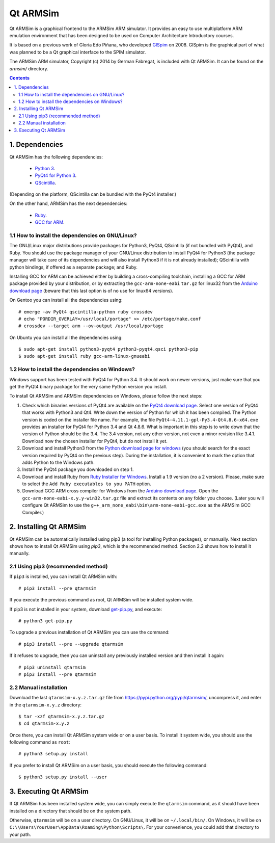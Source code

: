 Qt ARMSim
=========

Qt |~| ARMSim is a graphical frontend to the ARMSim ARM simulator. It provides
an easy to use multiplatform ARM emulation environment that has been designed
to be used on Computer Architecture Introductory courses.

It is based on a previous work of Gloria Edo Piñana, who developed
`GlSpim <http://lorca.act.uji.es/projects/glspim/>`_ on 2008.
GlSpim is the graphical part of what was planned to be a Qt |~| graphical
interface to the SPIM simulator.

The ARMSim ARM simulator, Copyright (c) 2014 by German Fabregat, is included
with Qt |~| ARMSim. It can be found on the `armsim/` directory.


.. contents::


1. Dependencies
---------------

Qt ARMSim has the following dependencies:

  * `Python 3 <https://www.python.org/>`_.
  * `PyQt4 for Python 3
    <http://www.riverbankcomputing.co.uk/software/pyqt/intro>`_.
  * `QScintilla <http://www.riverbankcomputing.co.uk/software/qscintilla/intro>`_.

(Depending on the platform, QScintilla can be bundled with the PyQt4
installer.)

On the other hand, ARMSim has the next dependencies:

  * `Ruby <https://www.ruby-lang.org/en/>`_.
  * `GCC for ARM <http://gcc.gnu.org/>`_.


1.1 How to install the dependencies on GNU/Linux?
^^^^^^^^^^^^^^^^^^^^^^^^^^^^^^^^^^^^^^^^^^^^^^^^^

The GNU/Linux major distributions provide packages for Python3, PyQt4,
QScintilla (if not bundled with PyQt4), and Ruby. You should use the
package manager of your GNU/Linux distribution to install PyQt4 for
Python3 (the package manager will take care of its dependencies and
will also install Python3 if it is not already installed); QScintilla
with python bindings, if offered as a separate package; and Ruby.

Installing GCC for ARM can be achieved either by building a
cross-compiling toolchain, installing a GCC for ARM package provided
by your distribution, or by extracting the ``gcc-arm-none-eabi``
``tar.gz`` for linux32 from the `Arduino download page
<https://code.google.com/p/arduino/downloads/list>`_ (beware
that this last option is of no use for linux64 versions).

On Gentoo you can install all the dependencies using::

   # emerge -av PyQt4 qscintilla-python ruby crossdev
   # echo "PORDIR_OVERLAY=/usr/local/portage" >> /etc/portage/make.conf
   # crossdev --target arm --ov-output /usr/local/portage

On Ubuntu you can install all the dependencies using::

   $ sudo apt-get install python3-pyqt4 python3-pyqt4.qsci python3-pip
   $ sudo apt-get install ruby gcc-arm-linux-gnueabi



1.2 How to install the dependencies on Windows?
^^^^^^^^^^^^^^^^^^^^^^^^^^^^^^^^^^^^^^^^^^^^^^^

Windows support has been tested with PyQt4 for Python |~| 3.4. It should
work on newer versions, just make sure that you get the PyQt4 binary
package for the very same Python version you install.

To install Qt ARMSim and ARMSim dependencies on Windows, please
follow the next steps:

1. Check which binaries versions of PyQt4 are available on the `PyQt4
   download page
   <http://www.riverbankcomputing.co.uk/software/pyqt/download>`_. Select
   one version of PyQt4 that works with Python3 and Qt4. Write down
   the version of Python for which it has been compiled. The Python
   version is coded on the installer file name. For example, the file
   ``PyQt4-4.11.1-gpl-Py3.4-Qt4.8.6-x64.exe`` provides an installer
   for PyQt4 for Python |~| 3.4 and Qt |~| 4.8.6.  What is important
   in this step is to write down that the version of Python should be
   the |~| 3.4. The 3.4 |~| version, not any other version, not even a
   minor revision like |~| 3.4.1. Download now the chosen installer
   for PyQt4, but do not install it yet.

2. Download and install Python3 from the `Python download page for
   windows <https://www.python.org/downloads/windows/>`_ (you should
   search for the exact version required by PyQt4 on the previous
   step).  During the installation, it is convenient to mark the
   option that adds Python to the Windows path.

3. Install the PyQt4 package you downloaded on step 1.

4. Download and install Ruby from `Ruby Installer for Windows
   <https://www.ruby-lang.org/en/>`_.  Install a |~| 1.9 version (no a
   |~| 2 version). Please, make sure to select the ``Add Ruby
   executables to you PATH`` option.

5. Download GCC ARM cross compiler for Windows from the `Arduino
   download page <https://code.google.com/p/arduino/downloads/list>`_.
   Open the ``gcc-arm-none-eabi-x.y.y-win32.tar.gz`` file and extract
   its contents on any folder you choose. (Later you will configure Qt
   |~| ARMSim to use the
   ``g++_arm_none_eabi\bin\arm-none-eabi-gcc.exe`` as the ARMSim GCC
   Compiler.)



2. Installing Qt ARMSim
-----------------------

Qt ARMSim can be automatically installed using pip3 (a tool for
installing Python packages), or manually. Next section shows how to
install Qt |~| ARMSim using `pip3`, which is the recommended method.
Section |~| 2.2 shows how to install it manually.


2.1 Using pip3 (recommended method)
^^^^^^^^^^^^^^^^^^^^^^^^^^^^^^^^^^^

If ``pip3`` is installed, you can install Qt ARMSim with::

   # pip3 install --pre qtarmsim

If you execute the previous command as root, Qt |~| ARMSim will be
installed system wide.

If pip3 is not installed in your system, download `get-pip.py
<https://raw.github.com/pypa/pip/master/contrib/get-pip.py>`_, and
execute::

   # python3 get-pip.py

To upgrade a previous installation of Qt |~| ARMSim you can use the command::

   # pip3 install --pre --upgrade qtarmsim
   
If it refuses to upgrade, then you can uninstall any previously installed
version and then install it again::

   # pip3 uninstall qtarmsim   
   # pip3 install --pre qtarmsim


2.2 Manual installation
^^^^^^^^^^^^^^^^^^^^^^^

Download the last ``qtarmsim-x.y.z.tar.gz`` file from
`<https://pypi.python.org/pypi/qtarmsim/>`_, uncompress it, and enter in
the ``qtarmsim-x.y.z`` directory::

	$ tar -xzf qtarmsim-x.y.z.tar.gz
	$ cd qtarmsim-x.y.z

Once there, you can install Qt ARMSim system wide or on a user
basis. To install it system wide, you should use the following command
as ``root``::

	# python3 setup.py install

If you prefer to install Qt ARMSim on a user basis, you should execute
the following command::

	$ python3 setup.py install --user


3. Executing Qt ARMSim
----------------------

If Qt ARMSim has been installed system wide, you can simply execute
the ``qtarmsim`` command, as it should have been installed on a directory
that should be on the system path.

Otherwise, ``qtarmsim`` will be on a user directory. On GNU/Linux, it
will be on ``~/.local/bin/``. On Windows, it will be on
``C:\\Users\YourUser\AppData\Roaming\Python\Scripts\``. For your convenience,
you could add that directory to your path.



.. |~| unicode:: U+00A0 .. non-breaking space
   :trim:
